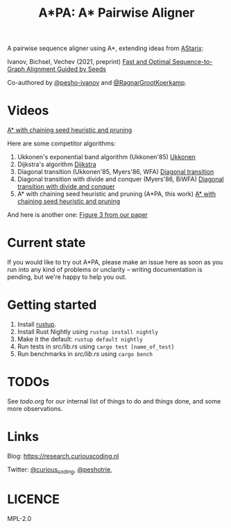 #+TITLE: A*PA: A* Pairwise Aligner

A pairwise sequence aligner using A*, extending ideas from [[https://github.com/eth-sri/astarix][AStarix]]:

Ivanov, Bichsel, Vechev (2021, preprint)
[[https://www.biorxiv.org/content/10.1101/2021.11.05.467453v1][Fast and Optimal Sequence-to-Graph Alignment Guided by Seeds]]

Co-authored by [[https://github.com/pesho-ivanov][@pesho-ivanov]] and [[https://github.com/RagnarGrootKoerkamp][@RagnarGrootKoerkamp]].

* Videos

[[img:imgs/fig-readme.gif][A* with chaining seed heuristic and pruning]]

Here are some competitor algorithms:

1. Ukkonen's exponential band algorithm (Ukkonen'85)
   [[img:imgs/fig1/1_ukkonen.gif][Ukkonen]]
2. Dijkstra's algorithm
   [[img:imgs/fig1/2_dijkstra.gif][Dijkstra]]
3. Diagonal transition (Ukkonen'85, Myers'86, WFA)
   [[img:igms/fig1/3_diagonal-transition.gif][Diagonal transition]]
4. Diagonal transition with divide and conquer (Myers'86, BiWFA)
   [[img:imgs/fig1/4_dt-divide-and-conquer.gif][Diagonal transition with divide and conquer]]
5. A* with chaining seed heuristic and pruning (A*PA, this work)
   [[img:imgs/fig1/5_astar-csh-pruning.gif][A* with chaining seed heuristic and pruning]]

And here is another one:
[[img:imgs/fig3.gif][Figure 3 from our paper]]


* Current state

If you would like to try out A*PA, please make an issue here as soon as you run into any kind of problems or unclarity
-- writing documentation is pending, but we're happy to help you out.

* Getting started

1. Install [[https://rustup.rs/][rustup]].
1. Install Rust Nightly using ~rustup install nightly~
1. Make it the default: ~rustup default nightly~
1. Run tests in [[src/lib.rs]] using ~cargo test [name_of_test]~
1. Run benchmarks in [[src/lib.rs]] using ~cargo bench~

* TODOs

See [[todo.org]] for our internal list of things to do and things done, and some more observations.

* Links

Blog: [[https://research.curiouscoding.nl]]

Twitter: [[https://mobile.twitter.com/curious_coding][@curious_coding]], [[https://mobile.twitter.com/peshotrie][@peshotrie]], 

* LICENCE
MPL-2.0
